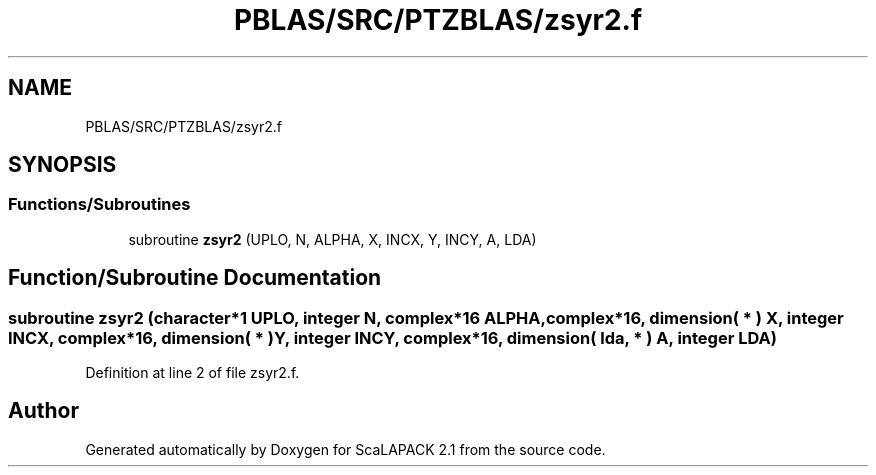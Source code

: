 .TH "PBLAS/SRC/PTZBLAS/zsyr2.f" 3 "Sat Nov 16 2019" "Version 2.1" "ScaLAPACK 2.1" \" -*- nroff -*-
.ad l
.nh
.SH NAME
PBLAS/SRC/PTZBLAS/zsyr2.f
.SH SYNOPSIS
.br
.PP
.SS "Functions/Subroutines"

.in +1c
.ti -1c
.RI "subroutine \fBzsyr2\fP (UPLO, N, ALPHA, X, INCX, Y, INCY, A, LDA)"
.br
.in -1c
.SH "Function/Subroutine Documentation"
.PP 
.SS "subroutine zsyr2 (character*1 UPLO, integer N, \fBcomplex\fP*16 ALPHA, \fBcomplex\fP*16, dimension( * ) X, integer INCX, \fBcomplex\fP*16, dimension( * ) Y, integer INCY, \fBcomplex\fP*16, dimension( lda, * ) A, integer LDA)"

.PP
Definition at line 2 of file zsyr2\&.f\&.
.SH "Author"
.PP 
Generated automatically by Doxygen for ScaLAPACK 2\&.1 from the source code\&.
